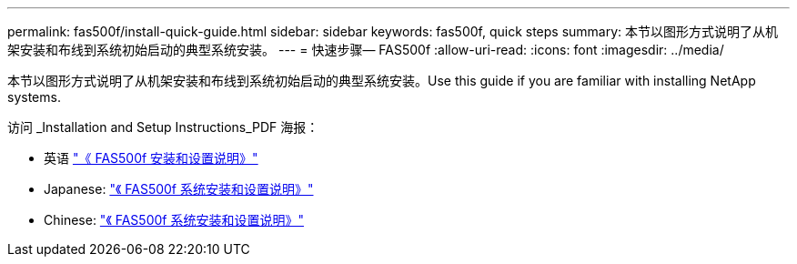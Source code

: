 ---
permalink: fas500f/install-quick-guide.html 
sidebar: sidebar 
keywords: fas500f, quick steps 
summary: 本节以图形方式说明了从机架安装和布线到系统初始启动的典型系统安装。 
---
= 快速步骤— FAS500f
:allow-uri-read: 
:icons: font
:imagesdir: ../media/


[role="lead"]
本节以图形方式说明了从机架安装和布线到系统初始启动的典型系统安装。Use this guide if you are familiar with installing NetApp systems.

访问 _Installation and Setup Instructions_PDF 海报：

* 英语 https://library.netapp.com/ecm/ecm_download_file/ECMLP2872833["《 FAS500f 安装和设置说明》"^]
* Japanese: https://library.netapp.com/ecm/ecm_download_file/ECMLP2874807["《 FAS500f 系统安装和设置说明》"^]
* Chinese: https://library.netapp.com/ecm/ecm_download_file/ECMLP2874808["《 FAS500f 系统安装和设置说明》"^]

